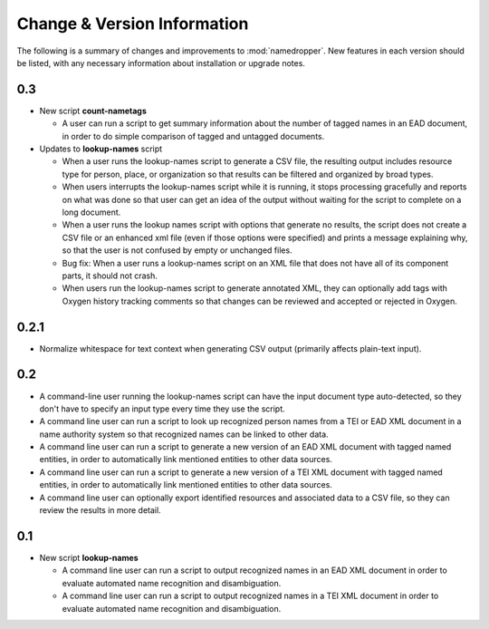Change & Version Information
============================

The following is a summary of changes and improvements to
:mod:`namedropper`.  New features in each version should be listed, with
any necessary information about installation or upgrade notes.

0.3
---

* New script **count-nametags**

  * A user can run a script to get summary information about the number of
    tagged names in an EAD document, in order to do simple comparison of
    tagged and untagged documents.

* Updates to **lookup-names** script

  * When a user runs the lookup-names script to generate a CSV file, the resulting output
    includes resource type for person, place, or organization so that results can be
    filtered and organized by broad types.
  * When users interrupts the lookup-names script while it is running, it stops
    processing gracefully and reports on what was done so that user can get an idea
    of the output without waiting for the script to complete on a long document.
  * When a user runs the lookup names script with options that generate no results,
    the script does not create a CSV file or an enhanced xml file (even if those options
    were specified) and prints a message explaining why, so that the user is not confused
    by empty or unchanged files.
  * Bug fix: When a user runs a lookup-names script on an XML file that does not have
    all of its component parts, it should not crash.
  * When users run the lookup-names script to generate annotated XML, they can optionally
    add tags with Oxygen history tracking comments so that changes can be reviewed and
    accepted or rejected in Oxygen.

0.2.1
-----

* Normalize whitespace for text context when generating CSV output
  (primarily affects plain-text input).

0.2
---

* A command-line user running the lookup-names script can have the input
  document type auto-detected, so they don't have to specify an input type
  every time they use the script.
* A command line user can run a script to look up recognized person names from
  a TEI or EAD XML document in a name authority system so that recognized
  names can be linked to other data.
* A command line user can run a script to generate a new version of an EAD XML
  document with tagged named entities, in order to automatically link
  mentioned entities to other data sources.
* A command line user can run a script to generate a new version of a TEI XML
  document with tagged named entities, in order to automatically link
  mentioned entities to other data sources.
* A command line user can optionally export identified resources and
  associated data to a CSV file, so they can review the results in more
  detail.

0.1
---

* New script **lookup-names**

  * A command line user can run a script to output recognized names in an EAD
    XML document in order to evaluate automated name recognition and
    disambiguation.
  * A command line user can run a script to output recognized names in a TEI XML
    document in order to evaluate automated name recognition and disambiguation.

